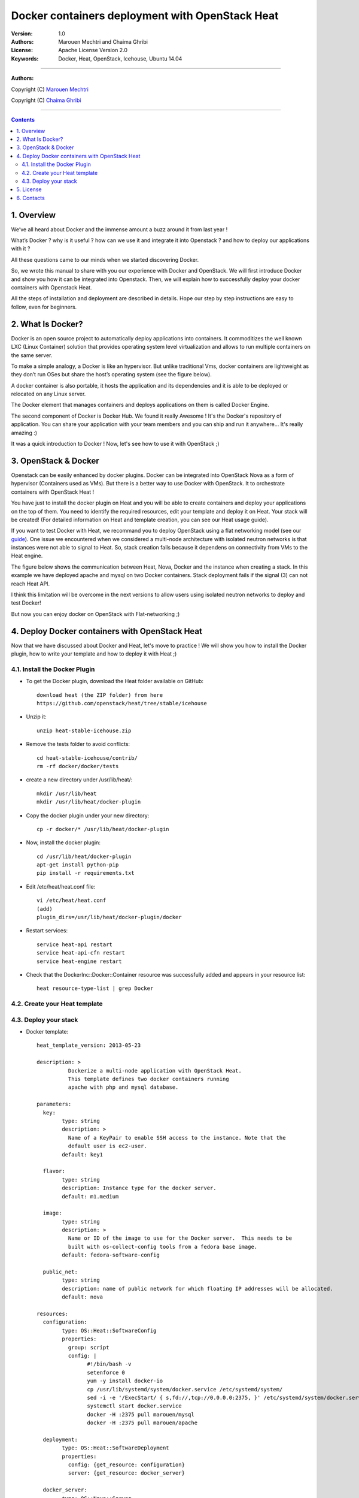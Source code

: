 ####
Docker containers deployment with OpenStack Heat
####


:Version: 1.0
:Authors: Marouen Mechtri and Chaima Ghribi 
:License: Apache License Version 2.0
:Keywords: Docker, Heat, OpenStack, Icehouse, Ubuntu 14.04


===============================

**Authors:**

Copyright (C) `Marouen Mechtri <https://www.linkedin.com/in/mechtri>`_


Copyright (C) `Chaima Ghribi <https://www.linkedin.com/profile/view?id=53659267&trk=nav_responsive_tab_profile>`_


================================

.. contents::


1. Overview
============

We’ve all heard about Docker and the immense amount a buzz around it from last year !

What’s Docker ? why is it useful ? how can we use it and integrate it into Openstack ? 
and how to deploy our applications with it ? 

All these questions came to our minds when we started discovering Docker.

So, we wrote this manual to share with you our experience with Docker and OpenStack.
We will first introduce Docker and show you how it can be integrated into Openstack. Then,
we will explain how to successfully deploy your docker containers with Openstack Heat. 

All the steps of installation and deployment are described in details.
Hope our step by step instructions are easy to follow, even for beginners.


2. What Is Docker?
==================

Docker is an open source project to automatically deploy applications into containers. 
It commoditizes the well known LXC (Linux Container) solution that provides operating system
level virtualization and allows to run multiple containers on the same server. 

To make a simple analogy, a Docker is like an hypervisor.  But unlike traditional Vms,
docker containers are lightweight as they  don’t run OSes but share the host’s operating system (see the figure below).

A docker container is also portable, it hosts the application and its dependencies and it is able
to be deployed or relocated on any Linux server.

.. image:: https://raw.githubusercontent.com/MarouenMechtri/OpenStack-Heat-Installation/master/images/docker-vs-hypervisor.jpg

The Docker element that manages containers and deploys applications on them is called Docker Engine.

The second component of Docker is Docker Hub. We found it really Awesome ! 
It's the Docker's repository of application. You can share your application with your team
members and you can ship and run it anywhere... It's really amazing :)

It was a quick introduction to Docker ! Now, let's see how to use it with OpenStack ;) 

3. OpenStack & Docker
======================

Openstack can be easily enhanced by docker plugins. 
Docker can be integrated into OpenStack Nova as a form of hypervisor (Containers used as VMs).
But there is a better way to use Docker with OpenStack.
It to orchestrate containers with OpenStack Heat !

You have just to install the docker plugin on Heat and you will be able to create
containers and deploy your applications on the top of them.
You need to identify the required resources, edit your template and deploy it on Heat. Your stack will be created!
(For detailed information on Heat and template creation, you can see our Heat usage guide). 


If you want to test Docker with Heat, we recommand you to deploy OpenStack using a flat networking model (see our `guide <https://github.com/ChaimaGhribi/Icehouse-Installation-Flat-Networking>`_).
One issue we encountered when we considered a multi-node architecture with isolated neutron networks is that 
instances were not able to signal to Heat. So, stack creation fails because it dependens on 
connectivity from VMs to the Heat engine. 

The figure below shows the communication between Heat, Nova, Docker and the instance when creating a stack. 
In this example we have deployed apache and mysql on two Docker containers. Stack deployment fails
if the signal (3) can not reach Heat API.

I think this limitation will be overcome in the next versions to allow
users using isolated neutron networks to deploy and test Docker!

But now you can enjoy docker on OpenStack with Flat-networking ;)
  

.. image:: https://raw.githubusercontent.com/MarouenMechtri/OpenStack-Heat-Installation/master/images/docker-plugin.jpg

4. Deploy Docker containers with OpenStack Heat
===============================================

Now that we have discussed about Docker and Heat, let's move to practice !
We will show you how to install the Docker plugin, how to write your template and how to deploy it with Heat ;)


4.1. Install the Docker Plugin 
--------------------------------

* To get the Docker plugin, download the Heat folder available on GitHub::

    download heat (the ZIP folder) from here
    https://github.com/openstack/heat/tree/stable/icehouse

* Unzip it::

    unzip heat-stable-icehouse.zip


* Remove the tests folder to avoid conflicts::

    cd heat-stable-icehouse/contrib/
    rm -rf docker/docker/tests

* create a new directory under /usr/lib/heat/:: 

    mkdir /usr/lib/heat 
    mkdir /usr/lib/heat/docker-plugin

* Copy the docker plugin under your new directory::

    cp -r docker/* /usr/lib/heat/docker-plugin
  
* Now, install the docker plugin::

    cd /usr/lib/heat/docker-plugin
    apt-get install python-pip
    pip install -r requirements.txt  
    
    
* Edit /etc/heat/heat.conf file::

    vi /etc/heat/heat.conf
    (add)
    plugin_dirs=/usr/lib/heat/docker-plugin/docker
 
 
* Restart services::

    service heat-api restart
    service heat-api-cfn restart
    service heat-engine restart    
    

* Check that the DockerInc\::Docker\::Container resource was successfully added and appears in your resource list::

    heat resource-type-list | grep Docker 
    

4.2. Create your Heat template
-------------------------------


4.3. Deploy your stack
-----------------------

* Docker template::  

	heat_template_version: 2013-05-23

	description: >
		  Dockerize a multi-node application with OpenStack Heat.
		  This template defines two docker containers running
		  apache with php and mysql database. 

	parameters:
	  key:
		type: string
		description: >
		  Name of a KeyPair to enable SSH access to the instance. Note that the
		  default user is ec2-user. 
		default: key1
	  
	  flavor:
		type: string
		description: Instance type for the docker server.
		default: m1.medium
	  
	  image:
		type: string
		description: >
		  Name or ID of the image to use for the Docker server.  This needs to be
		  built with os-collect-config tools from a fedora base image.
		default: fedora-software-config
	  
	  public_net:
		type: string
		description: name of public network for which floating IP addresses will be allocated.
		default: nova 

	resources:
	  configuration:
		type: OS::Heat::SoftwareConfig
		properties:
		  group: script
		  config: |
			#!/bin/bash -v
			setenforce 0
			yum -y install docker-io
			cp /usr/lib/systemd/system/docker.service /etc/systemd/system/
			sed -i -e '/ExecStart/ { s,fd://,tcp://0.0.0.0:2375, }' /etc/systemd/system/docker.service
			systemctl start docker.service
			docker -H :2375 pull marouen/mysql
			docker -H :2375 pull marouen/apache
	  
	  deployment:
		type: OS::Heat::SoftwareDeployment
		properties:
		  config: {get_resource: configuration}
		  server: {get_resource: docker_server}
	  
	  docker_server:
		type: OS::Nova::Server
		properties:
		  key_name: {get_param: key}
		  image: { get_param: image }
		  flavor: { get_param: flavor}
		  user_data_format: SOFTWARE_CONFIG
	  
	  server_floating_ip:
		type: OS::Nova::FloatingIP
		properties:
		  pool: { get_param: public_net}

	  associate_floating_ip:
		type: OS::Nova::FloatingIPAssociation
		properties:
		  floating_ip: { get_resource: server_floating_ip}
		  server_id: { get_resource: docker_server}
	  
	  mysql:
		type: DockerInc::Docker::Container
		depends_on: [deployment]
		properties:
		  image: marouen/mysql
		  port_specs:
			- 3306
		  docker_endpoint:
			str_replace:
			  template: http://host:2375
			  params:
				host: {get_attr: [docker_server, networks, private, 0]}

	  apache:
		type: DockerInc::Docker::Container
		depends_on: [mysql]
		properties:
		  image: marouen/apache
		  port_specs:
			- 80
		  docker_endpoint:
			str_replace:
			  template: http://host:2375
			  params:
				host: {get_attr: [docker_server, networks, private, 0]}

	outputs:
	  url:
		description: Public address of apache
		value:
		  str_replace:
			template: http://host
			params:
			  host: {get_attr: [docker_server, networks, private, 0]}


It could take some minutes, so just wait... After that, you can play with your Docker containers ;)

Please get back to us if you have any question. 


5. License
=========
Institut Mines Télécom - Télécom SudParis  

Copyright (C) 2014  Authors

Original Authors -  Marouen Mechtri and  Chaima Ghribi 

Licensed under the Apache License, Version 2.0 (the "License");
you may not use this file except 

in compliance with the License. You may obtain a copy of the License at::

    http://www.apache.org/licenses/LICENSE-2.0
    
    Unless required by applicable law or agreed to in writing, software
    distributed under the License is distributed on an "AS IS" BASIS,
    WITHOUT WARRANTIES OR CONDITIONS OF ANY KIND, either express or implied.
    See the License for the specific language governing permissions and
    limitations under the License.


6. Contacts
===========

Marouen Mechtri : marouen.mechtri@it-sudparis.eu

Chaima Ghribi: chaima.ghribi@it-sudparis.eu
